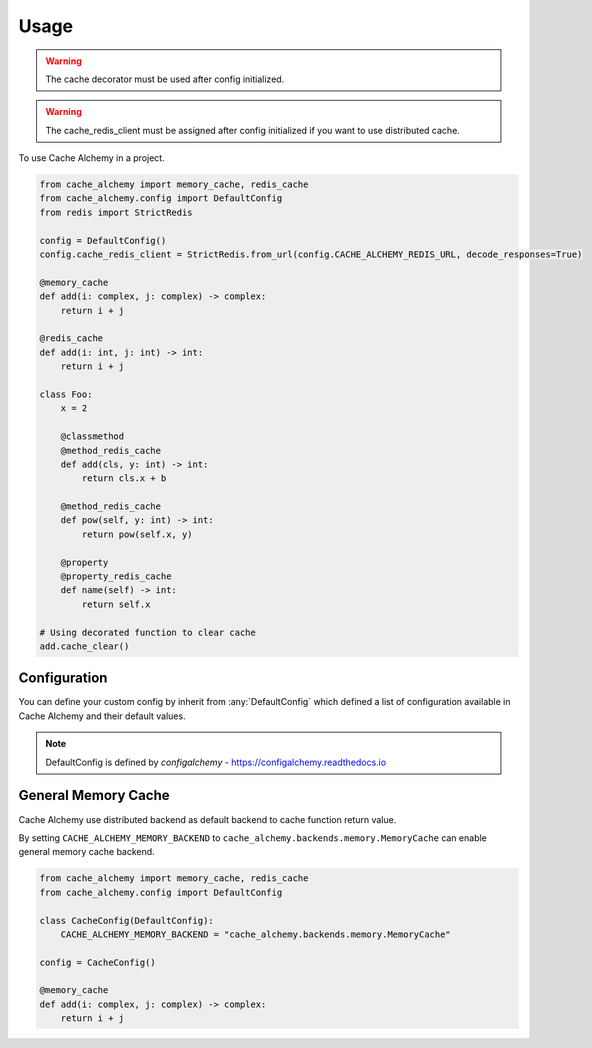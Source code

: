 =====
Usage
=====

.. warning:: The cache decorator must be used after config initialized.

.. warning:: The cache_redis_client must be assigned after config initialized if you want to use distributed cache.

To use Cache Alchemy in a project.

.. code-block:: python

    from cache_alchemy import memory_cache, redis_cache
    from cache_alchemy.config import DefaultConfig
    from redis import StrictRedis

    config = DefaultConfig()
    config.cache_redis_client = StrictRedis.from_url(config.CACHE_ALCHEMY_REDIS_URL, decode_responses=True)

    @memory_cache
    def add(i: complex, j: complex) -> complex:
        return i + j

    @redis_cache
    def add(i: int, j: int) -> int:
        return i + j

    class Foo:
        x = 2

        @classmethod
        @method_redis_cache
        def add(cls, y: int) -> int:
            return cls.x + b

        @method_redis_cache
        def pow(self, y: int) -> int:
            return pow(self.x, y)

        @property
        @property_redis_cache
        def name(self) -> int:
            return self.x

    # Using decorated function to clear cache
    add.cache_clear()

Configuration
==============================================

You can define your custom config by inherit from :any:`DefaultConfig` which defined
a list of configuration available in Cache Alchemy and their default values.

.. note:: DefaultConfig is defined by `configalchemy` - https://configalchemy.readthedocs.io

General Memory Cache
==========================

Cache Alchemy use distributed backend as default backend to cache function return value.

By setting ``CACHE_ALCHEMY_MEMORY_BACKEND`` to ``cache_alchemy.backends.memory.MemoryCache`` can enable general memory cache backend.

.. code-block:: python

    from cache_alchemy import memory_cache, redis_cache
    from cache_alchemy.config import DefaultConfig

    class CacheConfig(DefaultConfig):
        CACHE_ALCHEMY_MEMORY_BACKEND = "cache_alchemy.backends.memory.MemoryCache"

    config = CacheConfig()

    @memory_cache
    def add(i: complex, j: complex) -> complex:
        return i + j
